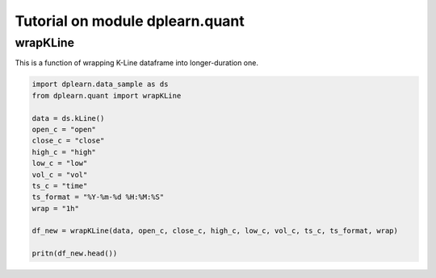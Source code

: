 Tutorial on module dplearn.quant
================================

wrapKLine
---------

This is a function of wrapping K-Line dataframe into longer-duration one. 

.. code-block:: python

   import dplearn.data_sample as ds
   from dplearn.quant import wrapKLine

   data = ds.kLine()
   open_c = "open"
   close_c = "close"
   high_c = "high"
   low_c = "low"
   vol_c = "vol"
   ts_c = "time"
   ts_format = "%Y-%m-%d %H:%M:%S"
   wrap = "1h"

   df_new = wrapKLine(data, open_c, close_c, high_c, low_c, vol_c, ts_c, ts_format, wrap)

   pritn(df_new.head())